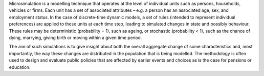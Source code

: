 ﻿Microsimulation is a modelling technique that operates at the level of
individual units such as persons, households, vehicles or firms. Each unit has
a set of associated attributes – e.g. a person has an associated age, sex, and
employment status. In the case of discrete-time dynamic models, a set of rules
(intended to represent individual preferences) are applied to these units at
each time step, leading to simulated changes in state and possibly behaviour.
These rules may be deterministic (probability = 1), such as ageing, or
stochastic (probability < 1), such as the chance of dying, marrying, giving
birth or moving within a given time period.

The aim of such simulations is to give insight about both the overall aggregate
change of some characteristics and, most importantly, the way these changes are
distributed in the population that is being modelled. The methodology is often
used to design and evaluate public policies that are affected by earlier events
and choices as is the case for pensions or education.
